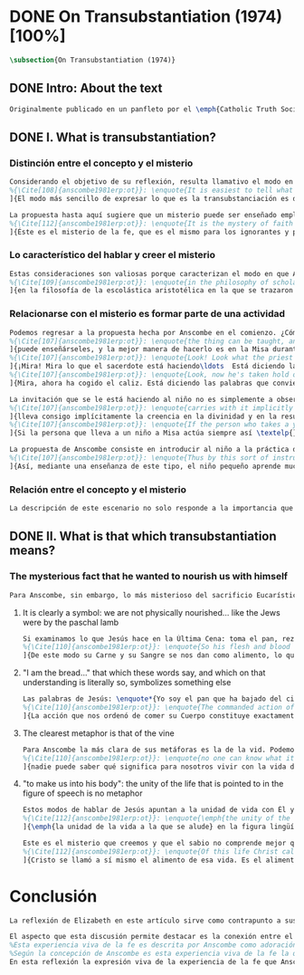 #+PROPERTY: header-args:latex :tangle ../../tex/ch3/diacronico/ot.tex
# -----------------------------------------------------------------------------
# Santa Teresa Benedicta de la Cruz, ruega por nosotros

* DONE On Transubstantiation (1974) [100%]
#+BEGIN_SRC latex
\subsection{On Transubstantiation (1974)}
#+END_SRC
** DONE Intro: About the text
CLOSED: [2019-08-28 Wed 21:06]
#+BEGIN_SRC latex
Originalmente publicado en un panfleto por el \emph{Catholic Truth Society} en Londres en 1974, \emph{On Transubstantiation} es uno de los escritos recogidos en \emph{Ethics, Religion and Politics}, el tercer volumen de los \emph{Collected Philosophical Papers} de Anscombe. El volumen contiene escritos dirigidos a un público general, o publicados en revistas o reuniones filosóficas; también incluye otros escritos compuestos pensando en lectores católicos, como es el caso de este documento. El dato permite anticipar que Anscombe escribe aquí como católica, dando por hecho presupuestos propios del trasfondo de fe que comparte con los católicos a los que se dirige en su discusión.
#+END_SRC
** DONE I. What is transubstantiation?
CLOSED: [2019-08-30 Fri 14:32]
*** Distinción entre el concepto y el misterio
#+BEGIN_SRC latex
Considerando el objetivo de su reflexión, resulta llamativo el modo en que Anscombe comienza y termina el artículo. En el centro de su atención está el misterio de la presencia de Jesús en la Eucaristía y elige comenzar su discusión diciendo: \blockquote[{\Cite[85]{torralbaynubiola2005fayeh:ot}}.
%{\Cite[108]{anscombe1981erp:ot}}: \enquote{It is easiest to tell what transubstantiation is by saying this: little children should be taught about it as early as possible. Not of course using the word ``transubstantiation'', because it is not a little child's word.} El texto en español de este artículo se ha tomado de {\cite{torralbaynubiola2005fayeh:ot}}.
]{El modo más sencillo de expresar lo que es la transubstanciación es decir que ha de enseñarse a los niños pequeños tan pronto como sea posible, sin usar, por supuesto, la palabra ``transubstanciación'' porque no pertenece al vocabulario infantil}. Esta propuesta invita ya varias consideraciones. Anscombe toma eso que la expresión `transubstanciación' quiere denominar y sugiere que ese misterio puede enseñarsele a un niño, sin usar la palabra `transubstanciación', que el niño no entendería. Esto, además, mientras más pronto se enseñe mejor.

La propuesta hasta aquí sugiere que un misterio puede ser enseñado empleando otro recurso que no sea un concepto. También que una persona familiarizada con el misterio puede compartirlo con alguien que lo ignora, y ambos estarían creyendo el mismo misterio independientemente de la capacidad de comprensión de cada uno. En este mismo tono se encuentra la conclusión del artículo: \blockquote[{\Cite[94]{torralbaynubiola2005fayeh:ot}}.
%{\Cite[112]{anscombe1981erp:ot}}: \enquote{It is the mystery of faith which is the same for the simple and for the learned. For they believe the same, and what is grasped by the simple is not better understood by the learned: their service is to clear away the rubbish which the human reason so often throws in the way to create obstacles}.
]{Éste es el misterio de la fe, que es el mismo para los ignorantes y para los sabios, pues creen lo mismo; y lo que los ignorantes entienden no es comprendido mejor por los sabios, cuya tarea es quitar de en medio la basura que tan a menudo la razón humana arroja en el camino para crear obstáculos}. Esta tarea de los entendidos describe también la relación de un concepto como `transubstanciación' con el misterio al que se refiere. No pretende ser la herramienta que se emplea para demostrar de una vez por todas que el misterio es perfectamente posible, sino que se usa para desenredar las objeciones que puedan ser presentadas en contra del misterio.
#+END_SRC
*** Lo característico del hablar y creer el misterio
#+BEGIN_SRC latex
Estas consideraciones son valiosas porque caracterizan el modo en que Anscombe actúa cuando habla del misterio. Distingue entre el misterio y los conceptos que se emplean para hablar de él e insiste en el papel que juegan estas expresiones. Distingue también en qué consiste la actitud de aquellos que creen en el misterio, sostener la creencia no significa abrazar la contradicción. Su insistencia es que precisamente porque no se persigue afirmar que lo absurdo puede ser verdadero cuando se está creyendo un misterio, se cree que hay respuestas a cualquier argumento que pretenda demostrar el misterio como un absurdo: \blockquote[{\Cite[88-89]{torralbaynubiola2005fayeh:ot}}.
%{\Cite[109]{anscombe1981erp:ot}}: \enquote{in the philosophy of scholastic Aristotelianism in which those distinctions \textins{between substance of a thing and its accidents} were drawn, transubstantiation is as difficult, as `impossible', as it seems to any ordinary reflection. And it is right that it should be so. When we call something a mystery, we mean that we cannot iron out the difficulties about understanding it and demonstrate once for all that it is perfectly possible. Nevertheless we do not believe that contradictions and absurdities can be true, or that anything logically demonstrable from things known can be false. And so we believe that there are answers to supposed proofs of absurdity, whether or not we are clever enought to find them}.
]{en la filosofía de la escolástica aristotélica en la que se trazaron aquellas distinciones \textins{entre la substancia de algo y sus accidentes}, la transubstanciación resulta tan difícil, tan ``imposible'', como lo parece en la reflexión ordinaria. Y es bueno que sea así. Cuando llamamos a algo un misterio, queremos decir que no podemos solventar las dificultades en su comprensión ni demostrar de una vez por todas que es perfectamente posible. Sin embargo, no creemos que las contradicciones y los absurdos puedan ser verdaderos o que algo demostrable lógicamente a partir de lo ya conocido pueda resultar falso. Y, por tanto, creemos que hay respuestas para las supuestas pruebas de su carácter absurdo, seamos o no lo suficientemene listos para encontrarlas}.
#+END_SRC
*** Relacionarse con el misterio es formar parte de una actividad
#+BEGIN_SRC latex
Podemos regresar a la propuesta hecha por Anscombe en el comienzo. ¿Cómo se enseña a un niño sobre la transubstanciación sin emplear este concepto? Elizabeth responde: \blockquote[{\Cite[85]{torralbaynubiola2005fayeh:ot}}.
%{\Cite[107]{anscombe1981erp:ot}}: \enquote{the thing can be taught, and it is best taught at mass at the consecration, the one part where a small child should be got to fix its attention on what is going on}.
]{puede enseñárseles, y la mejor manera de hacerlo es en la Misa durante la consagración, que es la única parte en la que ha de conseguirse que el niño pequeño atienda a lo que está ocurriendo}. En ese momento se le puede enseñar al niño diciéndole en voz baja \blockquote[{\Cite[85]{torralbaynubiola2005fayeh:ot}}.
%{\Cite[107]{anscombe1981erp:ot}}: \enquote{Look! Look what the priest is doing \ldots He is saying Jesus' words that change the bread into Jesus' body. Now he's lifting it up. Look! Now bow your head and say `My Lord and my God'}.
]{¡Mira! Mira lo que el sacerdote está haciendo\ldots  Está diciendo las palabras que convierten el pan en el cuerpo de Jesús. Ahora lo está elevando. ¡Mira! Ahora incilina tu cabeza y di `Señor mío y Dios mío'}. Y, luego, cuando se eleva el cáliz: \blockquote[{\Cite[85]{torralbaynubiola2005fayeh:ot}}.
%{\Cite[107]{anscombe1981erp:ot}}: \enquote{Look, now he's taken hold of the cup. He's saying the words that change the wine into Jesus' blood. Look up at the cup. Now bow your head and say `We believe, we adore your precious blood, O Christ of God'}.
]{Mira, ahora ha cogido el caliz. Está diciendo las palabras que convierten el vino en la sangre de Jesús. Mira el cáliz. Ahora inclina la cabeza y di `Creemos y adoramos tu preciosa Sangre, oh Cristo de Dios'}.

La invitación que se le está haciendo al niño no es simplemente a observar lo que está ocurriendo en el momento de la consagración, sino a unirse en adoración a quien ahora está presente sobre el altar. Esta adoración \blockquote[{\Cite[86]{torralbaynubiola2005fayeh:ot}}.
%{\Cite[107]{anscombe1981erp:ot}}: \enquote{carries with it implicitly the belief in the divinity and the resurrection of the Lord. And if we do believe in his divinity and in his resurrection then we must worship what is now there on the altar}.
]{lleva consigo implícitamente la creencia en la divinidad y en la resurrección del Señor. Y si creemos en su divinidad y en su resurrección, entonces debemos adorar lo que está ahora allí sobre el altar}. De este modo \blockquote[{\Cite[85]{torralbaynubiola2005fayeh:ot}}.
%{\Cite[107]{anscombe1981erp:ot}}: \enquote{If the person who takes a young child to mass always does this \textelp{} the child thereby learns a great deal}.
]{Si la persona que lleva a un niño a Misa actúa siempre así \textelp{} el niño aprenderá mucho}.

La propuesta de Anscombe consiste en introducir al niño a la práctica de la comunidad y relacionarse con el misterio, permitiendo que sus gestos de adoración le ayuden a conectar lo que está ocurriendo en el momento de la consagración con la fe en Jesucristo vivo. Para Elizabeth esta es la mejor manera de educar al niño sobre el misterio: \blockquote[{\Cite[86]{torralbaynubiola2005fayeh:ot}}.
%{\Cite[107]{anscombe1981erp:ot}}: \enquote{Thus by this sort of instruction the little child learns a great deal of the faith. And it learns in the best possible way: as part of an action; a concerning something going on before it; as actually unifying and connecting beliefs, which is clearer and more vivifying than being taught only later, in a classroom perhaps, that we have all these beliefs}.
]{Así, mediante una enseñanza de este tipo, el niño pequeño aprende mucho de la fe. Y lo aprende del mejor modo posible: como parte de una acción; como relacionado con algo que sucede ante él; como algo que unifica y conecta efectivamente las creencias; esto es más claro y vivificante que aprender sólo más tarde, quizá en una clase, que todos nosotros tenemos esas creencias}.
#+END_SRC
*** Relación entre el concepto y el misterio
#+BEGIN_SRC latex
La descripción de este escenario no solo responde a la importancia que tiene en sí mismo, sino que le parece a Anscombe que es el modo de sacar a la luz más claramente lo que `transubstanciación' significa. Lo que decimos cuando usamos esta palabra es exactamente lo que enseñamos a un niño cuando el sacerdote, en el lugar de Cristo y usando sus palabras, por el poder divino hace que el pan quede cambiado de modo que ya no está ahí, sino que es el cuerpo de Jesús. El término `transubstanciación' apunta a esa conversión de una realidad física en otra que ya existe. ¿Es posible este cambio? Si se sostiene que es imposible ha de mostrarse una contradicción determinada. Por otra parte, creer en esto implica creer que toda pretensión de refutarlo como contradictorio puede ser refutada. Para ser creído no necesita ser expuesto de tal modo que no hubiera en él ningún misterio.
#+END_SRC
** DONE II. What is that which transubstantiation means?
CLOSED: [2019-08-30 Fri 17:27]
*** The mysterious fact that he wanted to nourish us with himself
#+BEGIN_SRC latex
Para Anscombe, sin embargo, lo más misterioso del sacrificio Eucarístico no es el cambio del pan en el cuerpo de Cristo, sino su significado, el hecho misterioso de que Cristo haya querido alimentarnos consigo mismo. Quizás estamos acostumbrados a la idea de la comunión, pero suele pasar desapercibido cuán misteriosa es la idea. En antiguas discusiones se encuentran los debates entre protestantes y católicos acerca de si lo que comemos es el cuerpo de Cristo realmente o solo un símbolo. Parece que solo es extravagante la creencia católica de que está presente realmente, mientras que los protestantes tendrían la posición más razonable de comer el cuerpo y beber la sangre de Cristo solo simbólicamente, la extrañeza de comer y beber el cuerpo y la sangre, incluso de manera simbólica no queda atendida. En tiempos más recientes algunos teólogos han querido explicar la transubstanciación como transignificación. Aquí, una vez más, lo extraño pasa desapercibido, que lo que queda transignificado en la eucaristía no es el pan y el vino, sino el cuerpo y la sangre de Cristo, que quedan transignificados en alimento, ese es el misterio.
#+END_SRC
**** It is clearly a symbol: we are not physically nourished... like the Jews were by the paschal lamb
#+BEGIN_SRC latex
Si examinamos lo que Jesús hace en la Última Cena: toma el pan, reza, lo parte y lo da a sus discípulos; vemos que hace la acción de gracias en la celebración de la Pascua. Y a su oración añade \enquote*{Esto es mi cuerpo}, y luego toma el cáliz y dice \enquote*{Es mi sangre que será derramada por vosotros}. De este modo muestra que su muerte será el sacrificio del que Él mismo es sacerdote. Sus acciones muestran que para nosotros Él mismo ha reemplazado el cordero pascual, asume el lugar del cordero que se ofrece en sacrificio de comunión al invitarnos a comer de él. Anscombe considera que este darnos de comer de su cuerpo es un símbolo: \blockquote[{\Cite[91]{torralbaynubiola2005fayeh:ot}}.
%{\Cite[110]{anscombe1981erp:ot}}: \enquote{So his flesh and blood are given us for food, and this is surely a great mystery. It is clearly a symbol: we are not physically nourished by Christ's flesh and blood as the Jews were by the paschal lamb}.
]{De este modo su Carne y su Sangre se nos dan como alimento, lo que es, por supuesto, un gran misterio. Es claramente un símbolo pues nosotros no somos alimentados físicamente con el Cuerpo y la Sangre de Cristo como lo fueron los judíos con el cordero pascual}. Aquí lo que Anscombe quiere decir no es que es simbólico el que se este comiendo el cuerpo de Cristo, sino que ya sea comer y beber simbólica o literalmente su cuerpo y sangre, esa comida y bebida son en sí mismas simbólicas; y lo que representa no es un símbolo natural, sino que es difícil de comprender qué significa el comer y beber el cuerpo y la sangre de Jesús.
#+END_SRC
**** "I am the bread..." that which these words say, and which on that understanding is literally so, symbolizes something else
#+BEGIN_SRC latex
Las palabras de Jesús: \enquote*{Yo soy el pan que ha bajado del cielo} pueden ser entendidas como una metáfora en la que el Señor esta afirmando: \enquote*{Yo mismo seré el alimento de la vida de que hablo}. Cristo no dice \enquote*{Yo tengo alimento para vosotros}, del mismo modo que no dice \enquote*{Mi camino es el camino} o \enquote*{Yo os muestro la verdad}, sino que afirma \enquote*{Yo soy el camino\ldots}, \enquote*{Yo soy la verdad\ldots}, \enquote*{Yo soy el pan\ldots}. \blockquote[{\Cite[93]{torralbaynubiola2005fayeh:ot}}.
%{\Cite[110]{anscombe1981erp:ot}}: \enquote{The commanded action of eating his flesh creates the very same metaphor as the words ---wehter we take the description of the action literally or symbolically. For, even if the words ``I am the bread (i.e. the food) that came down from heaven'' are to be taken literally, still that which they say, and which on \emph{that} understanding is literally so, symbolizes something \emph{else}}.
]{La acción que nos ordenó de comer su Cuerpo constituye exactamente la misma metáfora que esas palabras, tanto si se toma la descripción de la acción simbólicamente como literalmente. Porque, aun cuando las palabras ``Yo soy el pan (esto es, la comida) que ha bajado del cielo'' se tomen literalmente, lo que dicen ---que bajo \emph{esta} comprensión es lo literal--- todavía simboliza alguna \emph{otra cosa}}.
#+END_SRC
**** The clearest metaphor is that of the vine
#+BEGIN_SRC latex
Para Anscombe la más clara de sus metáforas es la de la vid. Podemos decir de modo no metafórico lo que aquí se afirma; la vida de la que Jesús habla es su propia vida y esta es la que comparte con sus discípulos como la vid a los sarmientos. Esto aclara algo del misterio. Cristo no solo quiere comunicar a sus discípulos sus enseñanzas, sino compartirles su propia vida divina. En ese sentido podríamos entender que no nos diga que él puede mostrarnos el camino, sino que Él es el camino. Sin embargo nuestra comprensión vuelve a encontrarse con un límite, porque \blockquote[{\Cite[93]{torralbaynubiola2005fayeh:ot}}.
%{\Cite[110]{anscombe1981erp:ot}}: \enquote{no one can know what it means to live with the life of God himself}.
]{nadie puede saber qué significa para nosotros vivir con la vida de Dios mismo}. A esto es que se refiere Elizabeth cuando afirma que le parece que lo que comer el cuerpo y beber la sangre de Jesús simboliza es profundamente misterioso.
#+END_SRC
**** "to make us into his body": the unity of the life that is pointed to in the figure of speech is no metaphor
#+BEGIN_SRC latex
Estos modos de hablar de Jesús apuntan a la unidad de vida con Él y su mandato de comer de su cuerpo y beber de su sangre es un compartirnos su propia vida divina. Esto también nos constituye en una unidad a todos los que comemos de su cuerpo y bebemos su sangre. De esta unidad también hay modos de hablar. Agustín dice: \enquote*{Nos da su cuerpo para convertirnos en su cuerpo}. También llamamos a la Iglesia el \enquote*{cuerpo místico de Cristo}. Se habla de que todos nacemos \enquote*{miembros de Adán} y en el bautismo somos injertados en el cuerpo de un nuevo Adán. En estas maneras de hablar se emplea la metáfora de que somos como los miembros de un único cuerpo; sin embargo \blockquote[{\Cite[94]{torralbaynubiola2005fayeh:ot}}.
%{\Cite[112]{anscombe1981erp:ot}}: \enquote{\emph{the unity of the life that is pointed to} in the figure of speech is \emph{no} metaphor}.
]{\emph{la unidad de la vida a la que se alude} en la figura lingüística \emph{no} es una metafora}.

Este es el misterio que creemos y que el sabio no comprende mejor que el ignorante. La vida divina en la que quedamos unidos; \blockquote[{\Cite[94]{torralbaynubiola2005fayeh:ot}}.
%{\Cite[112]{anscombe1981erp:ot}}: \enquote{Of this life Christ called himself the food. It is the food of the divine life which is promised and started in us: the viaticum of our perpetual flight from Egypt which is the bondage of sin; the sacrificial offering by which we were reconciled; the sign of our unity with one another in him}.
]{Cristo se llamó a sí mismo el alimento de esa vida. Es el alimento de la vida divina que se nos prometió y comenzó en nosotros: el viático de nuestra perpetua huida del Egipto que representa la esclavitud del pecado; el ofrecimiento sacrificial mediante el que fuimos reconciliados; el signo de nuestra unidad de unos con otros en Él}.
#+END_SRC
* Conclusión
#+BEGIN_SRC latex
La reflexión de Elizabeth en este artículo sirve como contrapunto a sus investigaciones en \emph{Parmenides, Mystery and Contradiction} y \emph{The Question for Linguistic Idealism}. Su modo de describir la capacidad del lenguaje humano para comunicar el misterio divino en este ensayo constituye un modo distinto y más sencillo de abordar esta cuestión, pero armoniza con las argumentaciones más densas que se encuentran en los otros dos artículos.

El aspecto que esta discusión permite destacar es la conexión entre el testimonio particular y el contexto comunitario. La vida de la comunidad en la que se introduce al niño le enseña lo que `transubstanciación' significa. Esto es un ejemplo de como Anscombe comprende la presencia de la Verdad en la práctica lingüística humana; no como una idea que se abstrae, sino como Logos encarnado. En esto consideramos que hay en su pensamiento una idea análoga a una afirmación cristológica como puede ser: \blockquote[{\Cite[410-411]{dominguez2009at}}]{Cristo es el Verbo de Dios hecho hombre \textelp{} Él es el Logos encarnado \textelp{} Este Absoluto concreto, por el que entramos en la vida de la Trinidad, no es una ``abstracción '' inexistente, sino que está presente en la expresión más viva de la experiencia de la fe}.
%Esta experiencia viva de la fe es descrita por Anscombe como adoración junto a la comunidad de Cristo vivo y presente en el altar; también como el alimentarnos de un mismo cuerpo que significa participar de la unidad de la vida divina que Cristo nos comparte. En esta experiencia se expresa la verdad de Dios de tal modo que, como destaca Elizabeth, puede acogerle tanto el ignorante como el sabio.
%Según la concepción de Anscombe es esta experiencia viva de la fe la que introduce en la relación con el misterio
En esta reflexión la expresión viva de la experiencia de la fe que Anscombe describe consiste en la adoración comunitaria de Cristo vivo y presente en el altar; también en el alimentarnos de un mismo cuerpo que significa participar de la unidad de la vida divina que Cristo nos comparte. La aportación de los entendidos, según explica Elizabeth, está en servicio de esta expresión viva. Esta idea la encontraremos nuevamente en \emph{Faith} y está relacionada con la noción de misterio presente aquí y en otros ensayos. El servicio del sabio consiste en quitar de en medio los obstáculos que \enquote{tan a menudo la razón humana arroja en el camino}.
#+END_SRC
